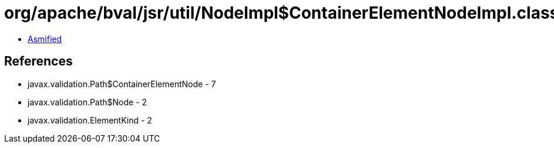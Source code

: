 = org/apache/bval/jsr/util/NodeImpl$ContainerElementNodeImpl.class

 - link:NodeImpl$ContainerElementNodeImpl-asmified.java[Asmified]

== References

 - javax.validation.Path$ContainerElementNode - 7
 - javax.validation.Path$Node - 2
 - javax.validation.ElementKind - 2
